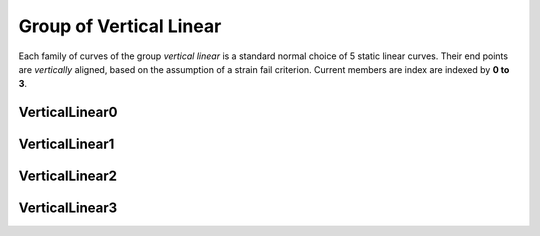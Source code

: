 ﻿Group of Vertical Linear
========================

Each family of curves of the group *vertical linear* is a standard normal
choice of 5 static linear curves. Their end points are *vertically* aligned,
based on the assumption of a strain fail criterion. Current members are index
are indexed by **0 to 3**.

VerticalLinear0
---------------

.. plot::

    from examplecurves import make_family_overview_plots
    make_family_overview_plots("VerticalLinear0")

VerticalLinear1
---------------

.. plot::

    from examplecurves import make_family_overview_plots
    make_family_overview_plots("VerticalLinear1")

VerticalLinear2
---------------

.. plot::

    from examplecurves import make_family_overview_plots
    make_family_overview_plots("VerticalLinear2")

VerticalLinear3
---------------

.. plot::

    from examplecurves import make_family_overview_plots
    make_family_overview_plots("VerticalLinear3")